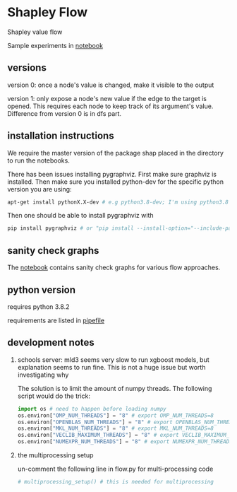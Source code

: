 * Shapley Flow

  Shapley value flow
  
  Sample experiments in [[./flow_synthetic_experiments.ipynb][notebook]]

** versions

   version 0: once a node's value is changed, make it visible to the output

   version 1: only expose a node's new value if the edge to the target is
   opened. This requires each node to keep track of its argument's value.
   Difference from version 0 is in dfs part.

** installation instructions

   We require the master version of the package shap placed in the directory to
   run the notebooks.

   There has been issues installing pygraphviz. First make sure graphviz is
   installed.  Then make sure you installed python-dev for the specific python
   version you are using:

   #+BEGIN_SRC bash
   apt-get install pythonX.X-dev # e.g python3.8-dev; I'm using python3.8
   #+END_SRC

   Then one should be able to install pygraphviz with

   #+BEGIN_SRC bash
   pip install pygraphviz # or "pip install --install-option="--include-path=/usr/local/include/" --install-option="--library-path=/usr/local/lib/" pygraphviz" as noted in https://github.com/pygraphviz/pygraphviz/issues/100
   #+END_SRC
   
** sanity check graphs

   The [[./sanity_check_graphs.ipynb][notebook]] contains sanity check graphs for various flow approaches.

** python version

   requires python 3.8.2

   requirements are listed in [[./Pipefile][pipefile]]
   
** development notes

   1. schools server: mld3 seems very slow to run xgboost models, but
      explanation seems to run fine. This is not a huge issue but worth
      investigating why
      
      The solution is to limit the amount of numpy threads. The following script
      would do the trick:

      #+BEGIN_SRC python
      import os # need to happen before loading numpy
      os.environ["OMP_NUM_THREADS"] = "8" # export OMP_NUM_THREADS=8
      os.environ["OPENBLAS_NUM_THREADS"] = "8" # export OPENBLAS_NUM_THREADS=8
      os.environ["MKL_NUM_THREADS"] = "8" # export MKL_NUM_THREADS=8
      os.environ["VECLIB_MAXIMUM_THREADS"] = "8" # export VECLIB_MAXIMUM_THREADS=8
      os.environ["NUMEXPR_NUM_THREADS"] = "8" # export NUMEXPR_NUM_THREADS=8
      #+END_SRC

      
   2. the multiprocessing setup

      un-comment the following line in flow.py for multi-processing code
      
      #+BEGIN_SRC bash
      # multiprocessing_setup() # this is needed for multiprocessing
      #+END_SRC

